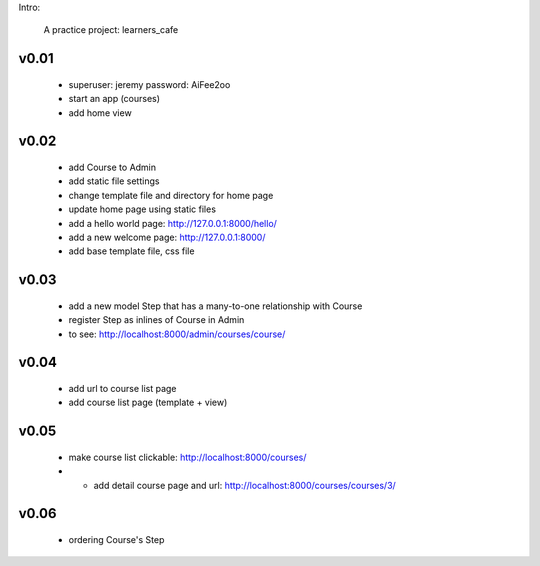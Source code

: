Intro:

    A practice project: learners_cafe


v0.01
=====

    * superuser: jeremy password: AiFee2oo
    * start an app (courses)
    * add home view


v0.02
=====

    * add Course to Admin
    * add static file settings
    * change template file and directory for home page
    * update home page using static files
    * add a hello world page: http://127.0.0.1:8000/hello/
    * add a new welcome page: http://127.0.0.1:8000/
    * add base template file, css file

v0.03
=====

    * add a new model Step that has a many-to-one relationship with Course
    * register Step as inlines of Course in Admin
    * to see: http://localhost:8000/admin/courses/course/


v0.04
=====

    * add url to course list page
    * add course list page (template + view)

v0.05
=====

    * make course list clickable: http://localhost:8000/courses/
    * * add detail course page and url: http://localhost:8000/courses/courses/3/

v0.06
=====

    * ordering Course's Step